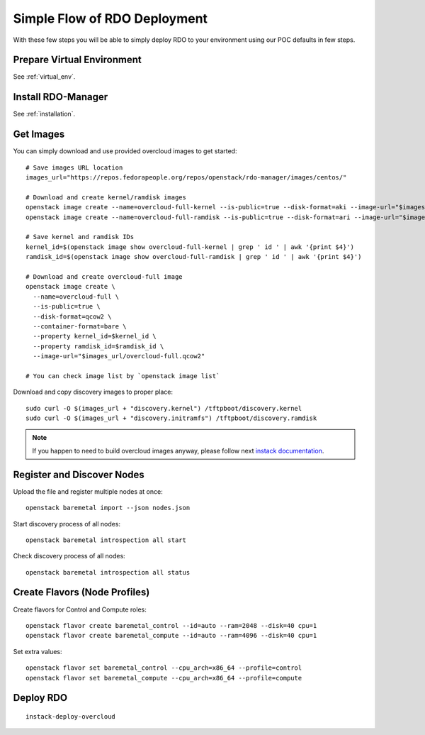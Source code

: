 Simple Flow of RDO Deployment
=============================

With these few steps you will be able to simply deploy RDO to your environment
using our POC defaults in few steps.

Prepare Virtual Environment
---------------------------
See :ref:`virtual_env`.


Install RDO-Manager
-------------------
See :ref:`installation`.


Get Images
----------

You can simply download and use provided overcloud images to get started::

    # Save images URL location
    images_url="https://repos.fedorapeople.org/repos/openstack/rdo-manager/images/centos/"

    # Download and create kernel/ramdisk images
    openstack image create --name=overcloud-full-kernel --is-public=true --disk-format=aki --image-url="$images_url/overcloud-full.vmlinuz"
    openstack image create --name=overcloud-full-ramdisk --is-public=true --disk-format=ari --image-url="$images_url/overcloud-full.initdr"

    # Save kernel and ramdisk IDs
    kernel_id=$(openstack image show overcloud-full-kernel | grep ' id ' | awk '{print $4}')
    ramdisk_id=$(openstack image show overcloud-full-ramdisk | grep ' id ' | awk '{print $4}')

    # Download and create overcloud-full image
    openstack image create \
      --name=overcloud-full \
      --is-public=true \
      --disk-format=qcow2 \
      --container-format=bare \
      --property kernel_id=$kernel_id \
      --property ramdisk_id=$ramdisk_id \
      --image-url="$images_url/overcloud-full.qcow2"

    # You can check image list by `openstack image list`


Download and copy discovery images to proper place::

    sudo curl -O $(images_url + "discovery.kernel") /tftpboot/discovery.kernel
    sudo curl -O $(images_url + "discovery.initramfs") /tftpboot/discovery.ramdisk


.. note:: If you happen to need to build overcloud images anyway, please follow
   next `instack documentation <https://repos.fedorapeople.org/repos/openstack-m/instack-undercloud/html/build-images.html>`_.


Register and Discover Nodes
---------------------------
..
  Generate a nodes.json file from environment description generated by instack::

    jq '.nodes[].memory=null | .nodes[].disk=null | .nodes[].arch=null | .nodes[].cpu=null | .nodes' instackenv.json > nodes.json


Upload the file and register multiple nodes at once::

    openstack baremetal import --json nodes.json


Start discovery process of all nodes::

    openstack baremetal introspection all start


Check discovery process of all nodes::

    openstack baremetal introspection all status



Create Flavors (Node Profiles)
------------------------------

Create flavors for Control and Compute roles::

    openstack flavor create baremetal_control --id=auto --ram=2048 --disk=40 cpu=1
    openstack flavor create baremetal_compute --id=auto --ram=4096 --disk=40 cpu=1


Set extra values::

    openstack flavor set baremetal_control --cpu_arch=x86_64 --profile=control
    openstack flavor set baremetal_compute --cpu_arch=x86_64 --profile=compute


Deploy RDO
----------

::

    instack-deploy-overcloud
